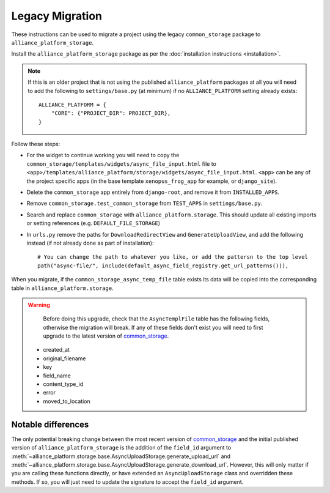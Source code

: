 Legacy Migration
----------------

These instructions can be used to migrate a project using the legacy ``common_storage`` package to ``alliance_platform_storage``.

Install the ``alliance_platform_storage`` package as per the :doc:`installation instructions <installation>`.

.. note::

    If this is an older project that is not using the published ``alliance_platform`` packages at all you will need to
    add the following to ``settings/base.py`` (at minimum) if no ``ALLIANCE_PLATFORM`` setting already exists::

        ALLIANCE_PLATFORM = {
            "CORE": {"PROJECT_DIR": PROJECT_DIR},
        }

Follow these steps:

* For the widget to continue working you will need to copy the ``common_storage/templates/widgets/async_file_input.html`` file
  to ``<app>/templates/alliance_platform/storage/widgets/async_file_input.html``. ``<app>`` can be any of the project
  specific apps (in the base template ``xenopus_frog_app`` for example, or ``django_site``).
* Delete the ``common_storage`` app entirely from ``django-root``, and remove it from ``INSTALLED_APPS``.
* Remove ``common_storage.test_common_storage`` from ``TEST_APPS`` in ``settings/base.py``.
* Search and replace ``common_storage`` with ``alliance_platform.storage``. This should update all existing imports
  or setting references (e.g. ``DEFAULT_FILE_STORAGE``)
* In ``urls.py`` remove the paths for ``DownloadRedirectView`` and ``GenerateUploadView``, and add the following instead
  (if not already done as part of installation)::

    # You can change the path to whatever you like, or add the pattersn to the top level
    path("async-file/", include(default_async_field_registry.get_url_patterns())),

When you migrate, if the ``common_storage_async_temp_file`` table exists its data will be copied into the corresponding
table in ``alliance_platform.storage``.

.. warning::

    Before doing this upgrade, check that the ``AsyncTemplFile`` table has the following fields, otherwise the
    migration will break. If any of these fields don't exist you will need to first upgrade to the latest version of
    `common_storage <https://gitlab.internal.alliancesoftware.com.au/alliance/template-django/-/tree/10d5f3466ad5a2a7304f5db4c0aaf17d054593ec/django-root/common_storage>`_.

   * created_at
   * original_filename
   * key
   * field_name
   * content_type_id
   * error
   * moved_to_location


Notable differences
===================

The only potential breaking change between the most recent version of `common_storage <https://gitlab.internal.alliancesoftware.com.au/alliance/template-django/-/tree/10d5f3466ad5a2a7304f5db4c0aaf17d054593ec/django-root/common_storage>`_
and the initial published version of ``alliance_platform_storage`` is the addition of the ``field_id`` argument to
:meth:`~alliance_platform.storage.base.AsyncUploadStorage.generate_upload_url` and
:meth:`~alliance_platform.storage.base.AsyncUploadStorage.generate_download_url`. However, this will only matter if you are
calling these functions directly, or have extended an ``AsyncUploadStorage`` class and overridden these methods. If so,
you will just need to update the signature to accept the ``field_id`` argument.
